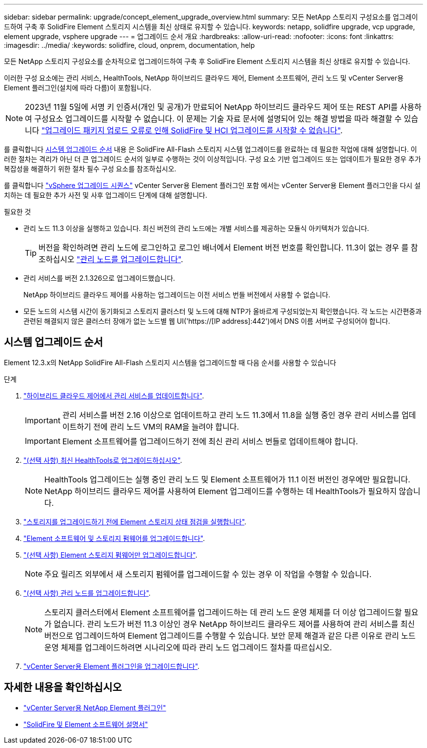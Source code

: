 ---
sidebar: sidebar 
permalink: upgrade/concept_element_upgrade_overview.html 
summary: 모든 NetApp 스토리지 구성요소를 업그레이드하여 구축 후 SolidFire Element 스토리지 시스템을 최신 상태로 유지할 수 있습니다. 
keywords: netapp, solidfire upgrade, vcp upgrade, element upgrade, vsphere upgrade 
---
= 업그레이드 순서 개요
:hardbreaks:
:allow-uri-read: 
:nofooter: 
:icons: font
:linkattrs: 
:imagesdir: ../media/
:keywords: solidfire, cloud, onprem, documentation, help


[role="lead"]
모든 NetApp 스토리지 구성요소를 순차적으로 업그레이드하여 구축 후 SolidFire Element 스토리지 시스템을 최신 상태로 유지할 수 있습니다.

이러한 구성 요소에는 관리 서비스, HealthTools, NetApp 하이브리드 클라우드 제어, Element 소프트웨어, 관리 노드 및 vCenter Server용 Element 플러그인(설치에 따라 다름)이 포함됩니다.


NOTE: 2023년 11월 5일에 서명 키 인증서(개인 및 공개)가 만료되어 NetApp 하이브리드 클라우드 제어 또는 REST API를 사용하여 구성요소 업그레이드를 시작할 수 없습니다. 이 문제는 기술 자료 문서에 설명되어 있는 해결 방법을 따라 해결할 수 있습니다 https://kb.netapp.com/onprem/solidfire/Element_OS/SolidFire_and_HCI_upgrades_unable_to_start_due_to_upgrade_package_upload_error["업그레이드 패키지 업로드 오류로 인해 SolidFire 및 HCI 업그레이드를 시작할 수 없습니다"^].

를 클릭합니다 <<sys_upgrade,시스템 업그레이드 순서>> 내용 은 SolidFire All-Flash 스토리지 시스템 업그레이드를 완료하는 데 필요한 작업에 대해 설명합니다. 이러한 절차는 격리가 아닌 더 큰 업그레이드 순서의 일부로 수행하는 것이 이상적입니다. 구성 요소 기반 업그레이드 또는 업데이트가 필요한 경우 추가 복잡성을 해결하기 위한 절차 필수 구성 요소를 참조하십시오.

를 클릭합니다 link:task_sf_upgrade_all_vsphere.html["vSphere 업그레이드 시퀀스"] vCenter Server용 Element 플러그인 포함 에서는 vCenter Server용 Element 플러그인을 다시 설치하는 데 필요한 추가 사전 및 사후 업그레이드 단계에 대해 설명합니다.

.필요한 것
* 관리 노드 11.3 이상을 실행하고 있습니다. 최신 버전의 관리 노드에는 개별 서비스를 제공하는 모듈식 아키텍처가 있습니다.
+

TIP: 버전을 확인하려면 관리 노드에 로그인하고 로그인 배너에서 Element 버전 번호를 확인합니다. 11.3이 없는 경우 를 참조하십시오 link:task_hcc_upgrade_management_node.html["관리 노드를 업그레이드합니다"].

* 관리 서비스를 버전 2.1.326으로 업그레이드했습니다.
+
NetApp 하이브리드 클라우드 제어를 사용하는 업그레이드는 이전 서비스 번들 버전에서 사용할 수 없습니다.

* 모든 노드의 시스템 시간이 동기화되고 스토리지 클러스터 및 노드에 대해 NTP가 올바르게 구성되었는지 확인했습니다. 각 노드는 시간편중과 관련된 해결되지 않은 클러스터 장애가 없는 노드별 웹 UI('https://[IP address]:442')에서 DNS 이름 서버로 구성되어야 합니다.




== [[sys_upgrade]] 시스템 업그레이드 순서

Element 12.3.x의 NetApp SolidFire All-Flash 스토리지 시스템을 업그레이드할 때 다음 순서를 사용할 수 있습니다

.단계
. link:task_hcc_update_management_services.html["하이브리드 클라우드 제어에서 관리 서비스를 업데이트합니다"].
+

IMPORTANT: 관리 서비스를 버전 2.16 이상으로 업데이트하고 관리 노드 11.3에서 11.8을 실행 중인 경우 관리 서비스를 업데이트하기 전에 관리 노드 VM의 RAM을 늘려야 합니다.

+

IMPORTANT: Element 소프트웨어를 업그레이드하기 전에 최신 관리 서비스 번들로 업데이트해야 합니다.

. link:task_upgrade_element_latest_healthtools.html["(선택 사항) 최신 HealthTools로 업그레이드하십시오"].
+

NOTE: HealthTools 업그레이드는 실행 중인 관리 노드 및 Element 소프트웨어가 11.1 이전 버전인 경우에만 필요합니다. NetApp 하이브리드 클라우드 제어를 사용하여 Element 업그레이드를 수행하는 데 HealthTools가 필요하지 않습니다.

. link:task_hcc_upgrade_element_prechecks.html["스토리지를 업그레이드하기 전에 Element 스토리지 상태 점검을 실행합니다"].
. link:task_hcc_upgrade_element_software.html["Element 소프트웨어 및 스토리지 펌웨어를 업그레이드합니다"].
. link:task_hcc_upgrade_storage_firmware.html["(선택 사항) Element 스토리지 펌웨어만 업그레이드합니다"].
+

NOTE: 주요 릴리즈 외부에서 새 스토리지 펌웨어를 업그레이드할 수 있는 경우 이 작업을 수행할 수 있습니다.

. link:task_hcc_upgrade_management_node.html["(선택 사항) 관리 노드를 업그레이드합니다"].
+

NOTE: 스토리지 클러스터에서 Element 소프트웨어를 업그레이드하는 데 관리 노드 운영 체제를 더 이상 업그레이드할 필요가 없습니다. 관리 노드가 버전 11.3 이상인 경우 NetApp 하이브리드 클라우드 제어를 사용하여 관리 서비스를 최신 버전으로 업그레이드하여 Element 업그레이드를 수행할 수 있습니다. 보안 문제 해결과 같은 다른 이유로 관리 노드 운영 체제를 업그레이드하려면 시나리오에 따라 관리 노드 업그레이드 절차를 따르십시오.

. link:task_vcp_upgrade_plugin.html["vCenter Server용 Element 플러그인을 업그레이드합니다"].


[discrete]
== 자세한 내용을 확인하십시오

* https://docs.netapp.com/us-en/vcp/index.html["vCenter Server용 NetApp Element 플러그인"^]
* https://docs.netapp.com/us-en/element-software/index.html["SolidFire 및 Element 소프트웨어 설명서"]

